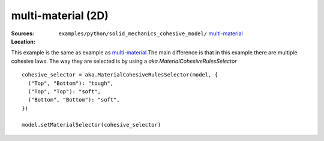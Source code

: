 multi-material (2D)
'''''''''''''''''''

:Sources:

   .. collapse:: plate.py (click to expand)

      .. literalinclude:: examples/python/solid_mechanics_cohesive_model/cohesive/plate.py
         :language: python
         :lines: 9-

   .. collapse:: material.dat (click to expand)

      .. literalinclude:: examples/python/solid_mechanics_cohesive_model/cohesive/material.dat
         :language: text

:Location:

   ``examples/python/solid_mechanics_cohesive_model/`` `multi-material <https://gitlab.com/akantu/akantu/-/blob/master/examples/python/solid_mechanics_cohesive_model/multi-material/>`_


This example is the same as example as `multi-material <https://gitlab.com/akantu/akantu/-/blob/master/examples/python/solid_mechanics_cohesive_model/multi-material/>`_
The main difference is that in this example there are multiple cohesive laws. The way they are selected is by using a `aka.MaterialCohesiveRulesSelector` ::

  cohesive_selector = aka.MaterialCohesiveRulesSelector(model, {
    ("Top", "Bottom"): "tough",
    ("Top", "Top"): "soft",
    ("Bottom", "Bottom"): "soft",
  })

  model.setMaterialSelector(cohesive_selector)
